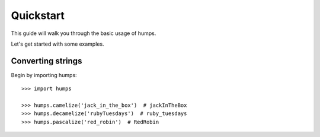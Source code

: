.. _quickstart:

Quickstart
==========

This guide will walk you through the basic usage of humps.

Let's get started with some examples.

Converting strings
------------------

Begin by importing humps::

    >>> import humps

    >>> humps.camelize('jack_in_the_box')  # jackInTheBox
    >>> humps.decamelize('rubyTuesdays')  # ruby_tuesdays
    >>> humps.pascalize('red_robin')  # RedRobin
